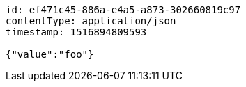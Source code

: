 [source,options="nowrap"]
----
id: ef471c45-886a-e4a5-a873-302660819c97
contentType: application/json
timestamp: 1516894809593

{"value":"foo"}
----